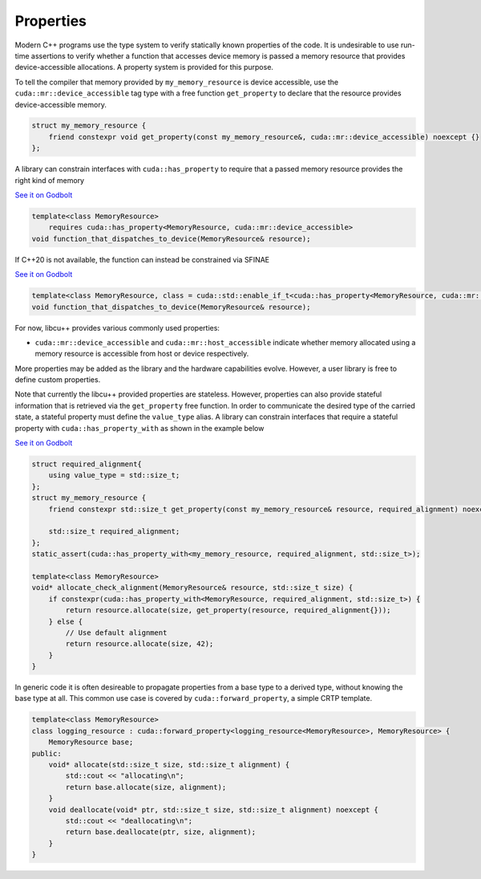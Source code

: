 .. _libcudacxx-extended-api-memory-resources-properties:

Properties
----------

Modern C++ programs use the type system to verify statically known properties of the code. It is undesirable to use
run-time assertions to verify whether a function that accesses device memory is passed a memory resource that provides
device-accessible allocations. A property system is provided for this purpose.

To tell the compiler that memory provided by ``my_memory_resource`` is device accessible, use the
``cuda::mr::device_accessible`` tag type with a free function ``get_property`` to declare that the resource provides
device-accessible memory.

.. code:: cpp

   struct my_memory_resource {
       friend constexpr void get_property(const my_memory_resource&, cuda::mr::device_accessible) noexcept {}
   };

A library can constrain interfaces with ``cuda::has_property`` to require that a passed memory resource provides the
right kind of memory

`See it on Godbolt <https://godbolt.org/z/5hjoEnerb>`__

.. code:: cpp

   template<class MemoryResource>
       requires cuda::has_property<MemoryResource, cuda::mr::device_accessible>
   void function_that_dispatches_to_device(MemoryResource& resource);

If C++20 is not available, the function can instead be constrained via SFINAE

`See it on Godbolt  <https://godbolt.org/z/11sGbr333>`__

.. code:: cpp

   template<class MemoryResource, class = cuda::std::enable_if_t<cuda::has_property<MemoryResource, cuda::mr::device_accessible>>>
   void function_that_dispatches_to_device(MemoryResource& resource);

For now, libcu++ provides various commonly used properties:

-  ``cuda::mr::device_accessible`` and ``cuda::mr::host_accessible`` indicate whether memory allocated using a
   memory resource is accessible from host or device respectively.

More properties may be added as the library and the hardware capabilities evolve. However, a user library is free to
define custom properties.

Note that currently the libcu++ provided properties are stateless. However, properties can also provide stateful
information that is retrieved via the ``get_property`` free function. In order to communicate the desired type of the
carried state, a stateful property must define the ``value_type`` alias. A library can constrain interfaces that
require a stateful property with ``cuda::has_property_with`` as shown in the example below

`See it on Godbolt  <https://godbolt.org/z/11sGbr333>`__

.. code:: cpp

   struct required_alignment{
       using value_type = std::size_t;
   };
   struct my_memory_resource {
       friend constexpr std::size_t get_property(const my_memory_resource& resource, required_alignment) noexcept { return resource.required_alignment; }

       std::size_t required_alignment;
   };
   static_assert(cuda::has_property_with<my_memory_resource, required_alignment, std::size_t>);

   template<class MemoryResource>
   void* allocate_check_alignment(MemoryResource& resource, std::size_t size) {
       if constexpr(cuda::has_property_with<MemoryResource, required_alignment, std::size_t>) {
           return resource.allocate(size, get_property(resource, required_alignment{}));
       } else {
           // Use default alignment
           return resource.allocate(size, 42);
       }
   }

In generic code it is often desireable to propagate properties from a base type to a derived type, without knowing the
base type at all. This common use case is covered by ``cuda::forward_property``, a simple CRTP template.

.. code:: cpp

   template<class MemoryResource>
   class logging_resource : cuda::forward_property<logging_resource<MemoryResource>, MemoryResource> {
       MemoryResource base;
   public:
       void* allocate(std::size_t size, std::size_t alignment) {
           std::cout << "allocating\n";
           return base.allocate(size, alignment);
       }
       void deallocate(void* ptr, std::size_t size, std::size_t alignment) noexcept {
           std::cout << "deallocating\n";
           return base.deallocate(ptr, size, alignment);
       }
   }
